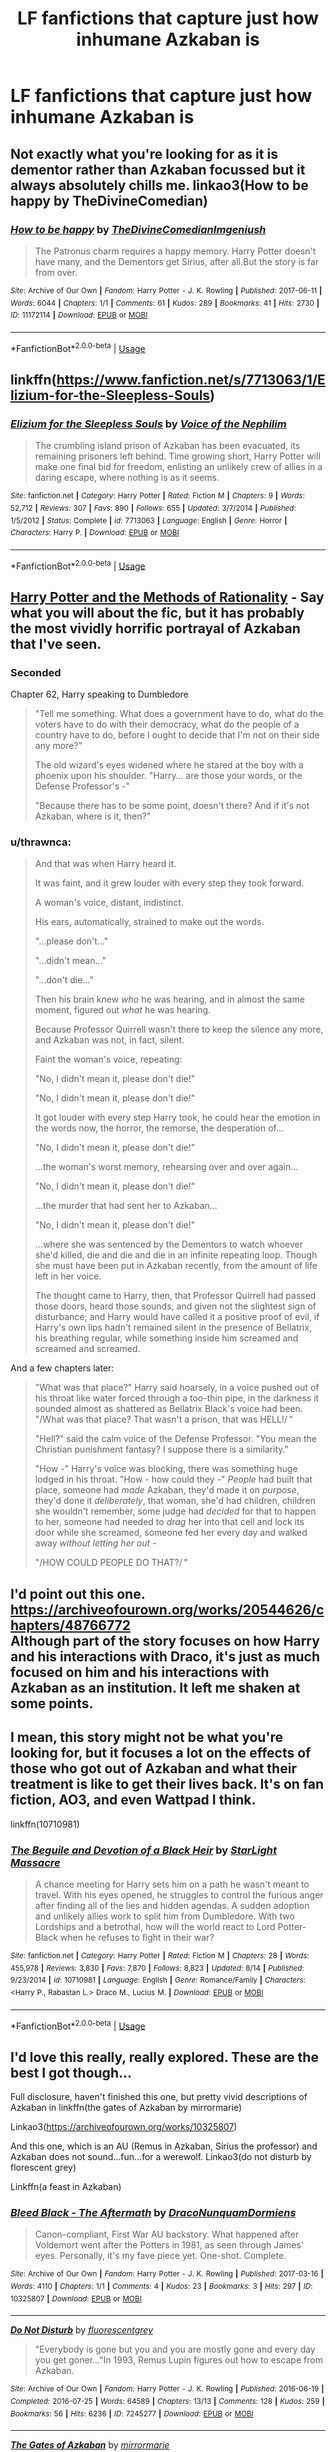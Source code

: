 #+TITLE: LF fanfictions that capture just how inhumane Azkaban is

* LF fanfictions that capture just how inhumane Azkaban is
:PROPERTIES:
:Score: 17
:DateUnix: 1571315653.0
:DateShort: 2019-Oct-17
:FlairText: Request
:END:

** Not exactly what you're looking for as it is dementor rather than Azkaban focussed but it always absolutely chills me. linkao3(How to be happy by TheDivineComedian)
:PROPERTIES:
:Author: jacdot
:Score: 8
:DateUnix: 1571317177.0
:DateShort: 2019-Oct-17
:END:

*** [[https://archiveofourown.org/works/11172114][*/How to be happy/*]] by [[https://www.archiveofourown.org/users/TheDivineComedian/pseuds/TheDivineComedian/users/Imgeniush/pseuds/Imgeniush][/TheDivineComedianImgeniush/]]

#+begin_quote
  The Patronus charm requires a happy memory. Harry Potter doesn't have many, and the Dementors get Sirius, after all.But the story is far from over.
#+end_quote

^{/Site/:} ^{Archive} ^{of} ^{Our} ^{Own} ^{*|*} ^{/Fandom/:} ^{Harry} ^{Potter} ^{-} ^{J.} ^{K.} ^{Rowling} ^{*|*} ^{/Published/:} ^{2017-06-11} ^{*|*} ^{/Words/:} ^{6044} ^{*|*} ^{/Chapters/:} ^{1/1} ^{*|*} ^{/Comments/:} ^{61} ^{*|*} ^{/Kudos/:} ^{289} ^{*|*} ^{/Bookmarks/:} ^{41} ^{*|*} ^{/Hits/:} ^{2730} ^{*|*} ^{/ID/:} ^{11172114} ^{*|*} ^{/Download/:} ^{[[https://archiveofourown.org/downloads/11172114/How%20to%20be%20happy.epub?updated_at=1544349648][EPUB]]} ^{or} ^{[[https://archiveofourown.org/downloads/11172114/How%20to%20be%20happy.mobi?updated_at=1544349648][MOBI]]}

--------------

*FanfictionBot*^{2.0.0-beta} | [[https://github.com/tusing/reddit-ffn-bot/wiki/Usage][Usage]]
:PROPERTIES:
:Author: FanfictionBot
:Score: 5
:DateUnix: 1571317213.0
:DateShort: 2019-Oct-17
:END:


** linkffn([[https://www.fanfiction.net/s/7713063/1/Elizium-for-the-Sleepless-Souls]])
:PROPERTIES:
:Author: TimeTurner394
:Score: 4
:DateUnix: 1571366785.0
:DateShort: 2019-Oct-18
:END:

*** [[https://www.fanfiction.net/s/7713063/1/][*/Elizium for the Sleepless Souls/*]] by [[https://www.fanfiction.net/u/1508866/Voice-of-the-Nephilim][/Voice of the Nephilim/]]

#+begin_quote
  The crumbling island prison of Azkaban has been evacuated, its remaining prisoners left behind. Time growing short, Harry Potter will make one final bid for freedom, enlisting an unlikely crew of allies in a daring escape, where nothing is as it seems.
#+end_quote

^{/Site/:} ^{fanfiction.net} ^{*|*} ^{/Category/:} ^{Harry} ^{Potter} ^{*|*} ^{/Rated/:} ^{Fiction} ^{M} ^{*|*} ^{/Chapters/:} ^{9} ^{*|*} ^{/Words/:} ^{52,712} ^{*|*} ^{/Reviews/:} ^{307} ^{*|*} ^{/Favs/:} ^{890} ^{*|*} ^{/Follows/:} ^{655} ^{*|*} ^{/Updated/:} ^{3/7/2014} ^{*|*} ^{/Published/:} ^{1/5/2012} ^{*|*} ^{/Status/:} ^{Complete} ^{*|*} ^{/id/:} ^{7713063} ^{*|*} ^{/Language/:} ^{English} ^{*|*} ^{/Genre/:} ^{Horror} ^{*|*} ^{/Characters/:} ^{Harry} ^{P.} ^{*|*} ^{/Download/:} ^{[[http://www.ff2ebook.com/old/ffn-bot/index.php?id=7713063&source=ff&filetype=epub][EPUB]]} ^{or} ^{[[http://www.ff2ebook.com/old/ffn-bot/index.php?id=7713063&source=ff&filetype=mobi][MOBI]]}

--------------

*FanfictionBot*^{2.0.0-beta} | [[https://github.com/tusing/reddit-ffn-bot/wiki/Usage][Usage]]
:PROPERTIES:
:Author: FanfictionBot
:Score: 2
:DateUnix: 1571366800.0
:DateShort: 2019-Oct-18
:END:


** [[http://www.hpmor.com/chapter/1][Harry Potter and the Methods of Rationality]] - Say what you will about the fic, but it has probably the most vividly horrific portrayal of Azkaban that I've seen.
:PROPERTIES:
:Author: TheVoteMote
:Score: 6
:DateUnix: 1571335360.0
:DateShort: 2019-Oct-17
:END:

*** Seconded

Chapter 62, Harry speaking to Dumbledore

#+begin_quote
  "Tell me something. What does a government have to do, what do the voters have to do with their democracy, what do the people of a country have to do, before I ought to decide that I'm not on their side any more?"

  The old wizard's eyes widened where he stared at the boy with a phoenix upon his shoulder. "Harry... are those your words, or the Defense Professor's -"

  "Because there has to be some point, doesn't there? And if it's not Azkaban, where is it, then?"
#+end_quote
:PROPERTIES:
:Author: randomredditor12345
:Score: 7
:DateUnix: 1571347146.0
:DateShort: 2019-Oct-18
:END:


*** u/thrawnca:
#+begin_quote
  And that was when Harry heard it.

  It was faint, and it grew louder with every step they took forward.

  A woman's voice, distant, indistinct.

  His ears, automatically, strained to make out the words.

  "...please don't..."

  "...didn't mean..."

  "...don't die..."

  Then his brain knew /who/ he was hearing, and in almost the same moment, figured out /what/ he was hearing.

  Because Professor Quirrell wasn't there to keep the silence any more, and Azkaban was not, in fact, silent.

  Faint the woman's voice, repeating:

  "No, I didn't mean it, please don't die!"

  "No, I didn't mean it, please don't die!"

  It got louder with every step Harry took, he could hear the emotion in the words now, the horror, the remorse, the desperation of...

  "No, I didn't mean it, please don't die!"

  ...the woman's worst memory, rehearsing over and over again...

  "No, I didn't mean it, please don't die!"

  ...the murder that had sent her to Azkaban...

  "No, I didn't mean it, please don't die!"

  ...where she was sentenced by the Dementors to watch whoever she'd killed, die and die and die in an infinite repeating loop. Though she must have been put in Azkaban recently, from the amount of life left in her voice.

  The thought came to Harry, then, that Professor Quirrell had passed those doors, heard those sounds, and given not the slightest sign of disturbance; and Harry would have called it a positive proof of evil, if Harry's own lips hadn't remained silent in the presence of Bellatrix, his breathing regular, while something inside him screamed and screamed and screamed.
#+end_quote

And a few chapters later:

#+begin_quote
  "What was that place?" Harry said hoarsely, in a voice pushed out of his throat like water forced through a too-thin pipe, in the darkness it sounded almost as shattered as Bellatrix Black's voice had been. "/What was that place? That wasn't a prison, that was HELL!/ "

  "Hell?" said the calm voice of the Defense Professor. "You mean the Christian punishment fantasy? I suppose there is a similarity."

  "How -" Harry's voice was blocking, there was something huge lodged in his throat. "How - how could they -" /People/ had built that place, someone had /made/ Azkaban, they'd made it on /purpose/, they'd done it /deliberately/, that woman, she'd had children, children she wouldn't remember, some judge had /decided/ for that to happen to her, someone had needed to /drag/ her into that cell and lock its door while she screamed, someone fed her every day and walked away /without letting her out/ -

  "/HOW COULD PEOPLE DO THAT?/ "
#+end_quote
:PROPERTIES:
:Author: thrawnca
:Score: 4
:DateUnix: 1571398744.0
:DateShort: 2019-Oct-18
:END:


** I'd point out this one. [[https://archiveofourown.org/works/20544626/chapters/48766772]]\\
Although part of the story focuses on how Harry and his interactions with Draco, it's just as much focused on him and his interactions with Azkaban as an institution. It left me shaken at some points.
:PROPERTIES:
:Author: JadeAtlas
:Score: 3
:DateUnix: 1571326660.0
:DateShort: 2019-Oct-17
:END:


** I mean, this story might not be what you're looking for, but it focuses a lot on the effects of those who got out of Azkaban and what their treatment is like to get their lives back. It's on fan fiction, AO3, and even Wattpad I think.

linkffn(10710981)
:PROPERTIES:
:Author: sarcasticblonde_
:Score: 2
:DateUnix: 1571352168.0
:DateShort: 2019-Oct-18
:END:

*** [[https://www.fanfiction.net/s/10710981/1/][*/The Beguile and Devotion of a Black Heir/*]] by [[https://www.fanfiction.net/u/988531/StarLight-Massacre][/StarLight Massacre/]]

#+begin_quote
  A chance meeting for Harry sets him on a path he wasn't meant to travel. With his eyes opened, he struggles to control the furious anger after finding all of the lies and hidden agendas. A sudden adoption and unlikely allies work to split him from Dumbledore. With two Lordships and a betrothal, how will the world react to Lord Potter-Black when he refuses to fight in their war?
#+end_quote

^{/Site/:} ^{fanfiction.net} ^{*|*} ^{/Category/:} ^{Harry} ^{Potter} ^{*|*} ^{/Rated/:} ^{Fiction} ^{M} ^{*|*} ^{/Chapters/:} ^{28} ^{*|*} ^{/Words/:} ^{455,978} ^{*|*} ^{/Reviews/:} ^{3,830} ^{*|*} ^{/Favs/:} ^{7,870} ^{*|*} ^{/Follows/:} ^{8,823} ^{*|*} ^{/Updated/:} ^{8/14} ^{*|*} ^{/Published/:} ^{9/23/2014} ^{*|*} ^{/id/:} ^{10710981} ^{*|*} ^{/Language/:} ^{English} ^{*|*} ^{/Genre/:} ^{Romance/Family} ^{*|*} ^{/Characters/:} ^{<Harry} ^{P.,} ^{Rabastan} ^{L.>} ^{Draco} ^{M.,} ^{Lucius} ^{M.} ^{*|*} ^{/Download/:} ^{[[http://www.ff2ebook.com/old/ffn-bot/index.php?id=10710981&source=ff&filetype=epub][EPUB]]} ^{or} ^{[[http://www.ff2ebook.com/old/ffn-bot/index.php?id=10710981&source=ff&filetype=mobi][MOBI]]}

--------------

*FanfictionBot*^{2.0.0-beta} | [[https://github.com/tusing/reddit-ffn-bot/wiki/Usage][Usage]]
:PROPERTIES:
:Author: FanfictionBot
:Score: 2
:DateUnix: 1571352174.0
:DateShort: 2019-Oct-18
:END:


** I'd love this really, really explored. These are the best I got though...

Full disclosure, haven't finished this one, but pretty vivid descriptions of Azkaban in linkffn(the gates of Azkaban by mirrormarie)

Linkao3([[https://archiveofourown.org/works/10325807]])

And this one, which is an AU (Remus in Azkaban, Sirius the professor) and Azkaban does not sound...fun...for a werewolf. Linkao3(do not disturb by florescent grey)

Linkffn(a feast in Azkaban)
:PROPERTIES:
:Author: darlingdaaaarling
:Score: 1
:DateUnix: 1571357139.0
:DateShort: 2019-Oct-18
:END:

*** [[https://archiveofourown.org/works/10325807][*/Bleed Black - The Aftermath/*]] by [[https://www.archiveofourown.org/users/DracoNunquamDormiens/pseuds/DracoNunquamDormiens][/DracoNunquamDormiens/]]

#+begin_quote
  Canon-compliant, First War AU backstory. What happened after Voldemort went after the Potters in 1981, as seen through James' eyes. Personally, it's my fave piece yet. One-shot. Complete.
#+end_quote

^{/Site/:} ^{Archive} ^{of} ^{Our} ^{Own} ^{*|*} ^{/Fandom/:} ^{Harry} ^{Potter} ^{-} ^{J.} ^{K.} ^{Rowling} ^{*|*} ^{/Published/:} ^{2017-03-16} ^{*|*} ^{/Words/:} ^{4110} ^{*|*} ^{/Chapters/:} ^{1/1} ^{*|*} ^{/Comments/:} ^{4} ^{*|*} ^{/Kudos/:} ^{23} ^{*|*} ^{/Bookmarks/:} ^{3} ^{*|*} ^{/Hits/:} ^{297} ^{*|*} ^{/ID/:} ^{10325807} ^{*|*} ^{/Download/:} ^{[[https://archiveofourown.org/downloads/10325807/Bleed%20Black%20-%20The.epub?updated_at=1489682436][EPUB]]} ^{or} ^{[[https://archiveofourown.org/downloads/10325807/Bleed%20Black%20-%20The.mobi?updated_at=1489682436][MOBI]]}

--------------

[[https://archiveofourown.org/works/7245277][*/Do Not Disturb/*]] by [[https://www.archiveofourown.org/users/fluorescentgrey/pseuds/fluorescentgrey][/fluorescentgrey/]]

#+begin_quote
  "Everybody is gone but you and you are mostly gone and every day you get goner..."In 1993, Remus Lupin figures out how to escape from Azkaban.
#+end_quote

^{/Site/:} ^{Archive} ^{of} ^{Our} ^{Own} ^{*|*} ^{/Fandom/:} ^{Harry} ^{Potter} ^{-} ^{J.} ^{K.} ^{Rowling} ^{*|*} ^{/Published/:} ^{2016-06-19} ^{*|*} ^{/Completed/:} ^{2016-07-25} ^{*|*} ^{/Words/:} ^{64589} ^{*|*} ^{/Chapters/:} ^{13/13} ^{*|*} ^{/Comments/:} ^{128} ^{*|*} ^{/Kudos/:} ^{259} ^{*|*} ^{/Bookmarks/:} ^{56} ^{*|*} ^{/Hits/:} ^{6236} ^{*|*} ^{/ID/:} ^{7245277} ^{*|*} ^{/Download/:} ^{[[https://archiveofourown.org/downloads/7245277/Do%20Not%20Disturb.epub?updated_at=1474760250][EPUB]]} ^{or} ^{[[https://archiveofourown.org/downloads/7245277/Do%20Not%20Disturb.mobi?updated_at=1474760250][MOBI]]}

--------------

[[https://www.fanfiction.net/s/13092314/1/][*/The Gates of Azkaban/*]] by [[https://www.fanfiction.net/u/5433700/mirrormarie][/mirrormarie/]]

#+begin_quote
  On the verge of joining the Death Eaters, Severus has a conversation that changes his mind, with consequences that change his entire world. But his isn't the only world affected...
#+end_quote

^{/Site/:} ^{fanfiction.net} ^{*|*} ^{/Category/:} ^{Harry} ^{Potter} ^{*|*} ^{/Rated/:} ^{Fiction} ^{T} ^{*|*} ^{/Chapters/:} ^{52} ^{*|*} ^{/Words/:} ^{242,467} ^{*|*} ^{/Reviews/:} ^{1,503} ^{*|*} ^{/Favs/:} ^{571} ^{*|*} ^{/Follows/:} ^{968} ^{*|*} ^{/Updated/:} ^{10/10} ^{*|*} ^{/Published/:} ^{10/13/2018} ^{*|*} ^{/id/:} ^{13092314} ^{*|*} ^{/Language/:} ^{English} ^{*|*} ^{/Genre/:} ^{Drama/Romance} ^{*|*} ^{/Characters/:} ^{Hermione} ^{G.,} ^{Lily} ^{Evans} ^{P.,} ^{Severus} ^{S.} ^{*|*} ^{/Download/:} ^{[[http://www.ff2ebook.com/old/ffn-bot/index.php?id=13092314&source=ff&filetype=epub][EPUB]]} ^{or} ^{[[http://www.ff2ebook.com/old/ffn-bot/index.php?id=13092314&source=ff&filetype=mobi][MOBI]]}

--------------

[[https://www.fanfiction.net/s/9149741/1/][*/Light Shines Brightest in the Darkness/*]] by [[https://www.fanfiction.net/u/4352988/DaughterofHadesandNyx][/DaughterofHadesandNyx/]]

#+begin_quote
  Rewritten (for what seems like the fifteenth time) as of 06/11/17. FemHarry. AU, Fourth Year. Tempest really hadn't signed up for this shit.
#+end_quote

^{/Site/:} ^{fanfiction.net} ^{*|*} ^{/Category/:} ^{Harry} ^{Potter} ^{*|*} ^{/Rated/:} ^{Fiction} ^{T} ^{*|*} ^{/Chapters/:} ^{7} ^{*|*} ^{/Words/:} ^{108,094} ^{*|*} ^{/Reviews/:} ^{222} ^{*|*} ^{/Favs/:} ^{327} ^{*|*} ^{/Follows/:} ^{388} ^{*|*} ^{/Updated/:} ^{11/22/2017} ^{*|*} ^{/Published/:} ^{3/29/2013} ^{*|*} ^{/Status/:} ^{Complete} ^{*|*} ^{/id/:} ^{9149741} ^{*|*} ^{/Language/:} ^{English} ^{*|*} ^{/Genre/:} ^{Friendship} ^{*|*} ^{/Characters/:} ^{Harry} ^{P.,} ^{Sirius} ^{B.,} ^{Draco} ^{M.} ^{*|*} ^{/Download/:} ^{[[http://www.ff2ebook.com/old/ffn-bot/index.php?id=9149741&source=ff&filetype=epub][EPUB]]} ^{or} ^{[[http://www.ff2ebook.com/old/ffn-bot/index.php?id=9149741&source=ff&filetype=mobi][MOBI]]}

--------------

*FanfictionBot*^{2.0.0-beta} | [[https://github.com/tusing/reddit-ffn-bot/wiki/Usage][Usage]]
:PROPERTIES:
:Author: FanfictionBot
:Score: 1
:DateUnix: 1571357190.0
:DateShort: 2019-Oct-18
:END:

**** Ffnbot!refresh
:PROPERTIES:
:Author: darlingdaaaarling
:Score: 1
:DateUnix: 1571357385.0
:DateShort: 2019-Oct-18
:END:


** linkffn(imprisoned realm by lovehp)

There are a few chapters that focus on Azkaban, but it is only part of the story.

In this AU world the dementors don't rule Azkaban anymore, but corrupt Aurors, and 'rehabilitated criminals' called Atoners terrorise the worst prisoners. Warning, it is a very dark fic.
:PROPERTIES:
:Author: ello_arry
:Score: 1
:DateUnix: 1571403126.0
:DateShort: 2019-Oct-18
:END:

*** [[https://www.fanfiction.net/s/2705927/1/][*/Imprisoned Realm/*]] by [[https://www.fanfiction.net/u/245967/LoveHP][/LoveHP/]]

#+begin_quote
  A trap during the Horcrux hunt sends Harry into a dimension where war has raged for 28 years. Harry must not only protect himself from Voldemort, but also from a rising new Dark Lord, the evil Ministry, a war-hardened Dumbledore... and himself. Will he find his way back home to finish his own war? COMPLETE.
#+end_quote

^{/Site/:} ^{fanfiction.net} ^{*|*} ^{/Category/:} ^{Harry} ^{Potter} ^{*|*} ^{/Rated/:} ^{Fiction} ^{M} ^{*|*} ^{/Chapters/:} ^{55} ^{*|*} ^{/Words/:} ^{324,867} ^{*|*} ^{/Reviews/:} ^{1,079} ^{*|*} ^{/Favs/:} ^{1,617} ^{*|*} ^{/Follows/:} ^{2,076} ^{*|*} ^{/Updated/:} ^{7/6/2018} ^{*|*} ^{/Published/:} ^{12/16/2005} ^{*|*} ^{/Status/:} ^{Complete} ^{*|*} ^{/id/:} ^{2705927} ^{*|*} ^{/Language/:} ^{English} ^{*|*} ^{/Genre/:} ^{Horror/Drama} ^{*|*} ^{/Characters/:} ^{Harry} ^{P.,} ^{Lily} ^{Evans} ^{P.,} ^{Severus} ^{S.,} ^{Albus} ^{D.} ^{*|*} ^{/Download/:} ^{[[http://www.ff2ebook.com/old/ffn-bot/index.php?id=2705927&source=ff&filetype=epub][EPUB]]} ^{or} ^{[[http://www.ff2ebook.com/old/ffn-bot/index.php?id=2705927&source=ff&filetype=mobi][MOBI]]}

--------------

*FanfictionBot*^{2.0.0-beta} | [[https://github.com/tusing/reddit-ffn-bot/wiki/Usage][Usage]]
:PROPERTIES:
:Author: FanfictionBot
:Score: 1
:DateUnix: 1571403140.0
:DateShort: 2019-Oct-18
:END:


** linkffn([[https://www.fanfiction.net/s/13113137/]])
:PROPERTIES:
:Author: tn5421
:Score: 1
:DateUnix: 1571857447.0
:DateShort: 2019-Oct-23
:END:

*** [[https://www.fanfiction.net/s/13113137/1/][*/Whilst I Linger On Top of the Land/*]] by [[https://www.fanfiction.net/u/4402313/PencilMonkeyGaiden][/PencilMonkeyGaiden/]]

#+begin_quote
  You'll see London, you'll see France, you'll see Taylor Hebert ruling the wizards and witches of Europe with an iron fist and innumerable insects. (Which includes ants, and not just for the sake of rhyming.) ... [AKA Space Whale Patronus Chums]
#+end_quote

^{/Site/:} ^{fanfiction.net} ^{*|*} ^{/Category/:} ^{Harry} ^{Potter} ^{+} ^{Worm} ^{Crossover} ^{*|*} ^{/Rated/:} ^{Fiction} ^{T} ^{*|*} ^{/Chapters/:} ^{7} ^{*|*} ^{/Words/:} ^{37,581} ^{*|*} ^{/Reviews/:} ^{51} ^{*|*} ^{/Favs/:} ^{276} ^{*|*} ^{/Follows/:} ^{410} ^{*|*} ^{/Updated/:} ^{3/2} ^{*|*} ^{/Published/:} ^{11/5/2018} ^{*|*} ^{/id/:} ^{13113137} ^{*|*} ^{/Language/:} ^{English} ^{*|*} ^{/Genre/:} ^{Adventure} ^{*|*} ^{/Characters/:} ^{Sirius} ^{B.,} ^{Bellatrix} ^{L.,} ^{Skitter} ^{*|*} ^{/Download/:} ^{[[http://www.ff2ebook.com/old/ffn-bot/index.php?id=13113137&source=ff&filetype=epub][EPUB]]} ^{or} ^{[[http://www.ff2ebook.com/old/ffn-bot/index.php?id=13113137&source=ff&filetype=mobi][MOBI]]}

--------------

*FanfictionBot*^{2.0.0-beta} | [[https://github.com/tusing/reddit-ffn-bot/wiki/Usage][Usage]]
:PROPERTIES:
:Author: FanfictionBot
:Score: 1
:DateUnix: 1571857459.0
:DateShort: 2019-Oct-23
:END:


** There was one on portkey.

It had Harry being sentenced to Azkaban and his subsequent acquittal, all over the course of one summer. It was quite good, if I remember correctly. Don't remember the name and searching portkey archives for it is something you would have to pay me for.
:PROPERTIES:
:Author: muleGwent
:Score: 1
:DateUnix: 1571330552.0
:DateShort: 2019-Oct-17
:END:
